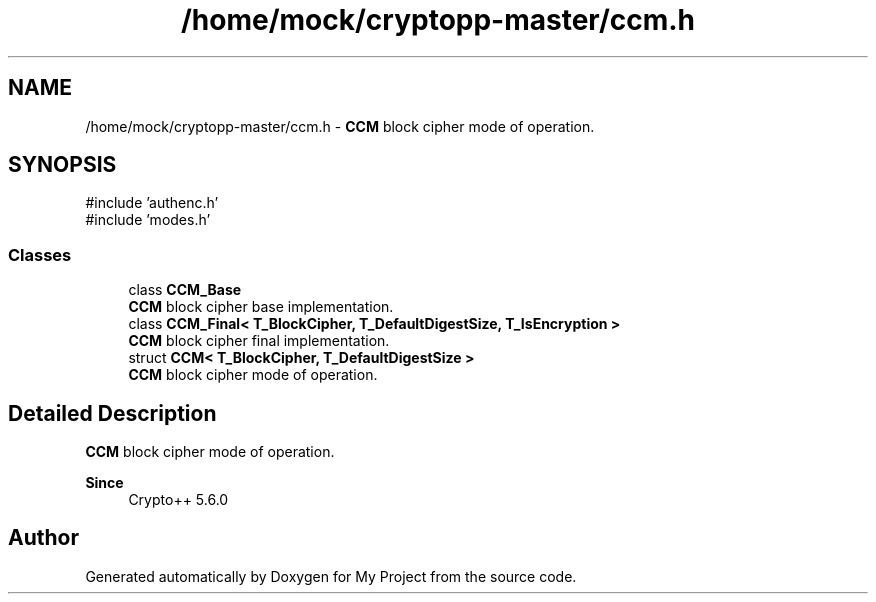 .TH "/home/mock/cryptopp-master/ccm.h" 3 "My Project" \" -*- nroff -*-
.ad l
.nh
.SH NAME
/home/mock/cryptopp-master/ccm.h \- \fBCCM\fP block cipher mode of operation\&.

.SH SYNOPSIS
.br
.PP
\fR#include 'authenc\&.h'\fP
.br
\fR#include 'modes\&.h'\fP
.br

.SS "Classes"

.in +1c
.ti -1c
.RI "class \fBCCM_Base\fP"
.br
.RI "\fBCCM\fP block cipher base implementation\&. "
.ti -1c
.RI "class \fBCCM_Final< T_BlockCipher, T_DefaultDigestSize, T_IsEncryption >\fP"
.br
.RI "\fBCCM\fP block cipher final implementation\&. "
.ti -1c
.RI "struct \fBCCM< T_BlockCipher, T_DefaultDigestSize >\fP"
.br
.RI "\fBCCM\fP block cipher mode of operation\&. "
.in -1c
.SH "Detailed Description"
.PP
\fBCCM\fP block cipher mode of operation\&.


.PP
\fBSince\fP
.RS 4
Crypto++ 5\&.6\&.0
.RE
.PP

.SH "Author"
.PP
Generated automatically by Doxygen for My Project from the source code\&.
